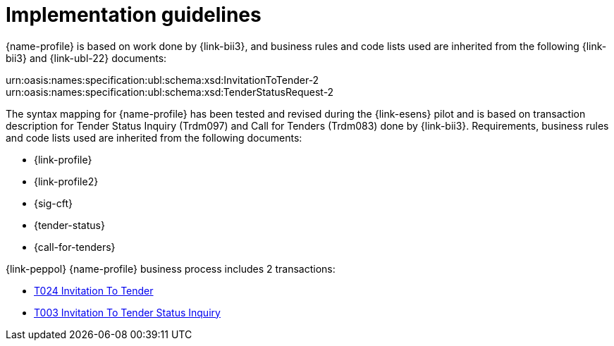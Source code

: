 = Implementation guidelines

{name-profile} is based on work done by {link-bii3}, and business rules and code lists used are inherited from the following {link-bii3} and {link-ubl-22} documents:

urn:oasis:names:specification:ubl:schema:xsd:InvitationToTender-2
urn:oasis:names:specification:ubl:schema:xsd:TenderStatusRequest-2

The syntax mapping for {name-profile} has been tested and revised during the {link-esens} pilot and is based on transaction description for Tender Status Inquiry (Trdm097) and  Call for Tenders (Trdm083) done by {link-bii3}. Requirements, business rules and code lists used are inherited from the following documents:

* {link-profile}
* {link-profile2}
* {sig-cft}
* {tender-status}
* {call-for-tenders}

{link-peppol} {name-profile} business process includes 2 transactions:

* link:../../transactions/T024/index.html[T024 Invitation To Tender]
* link:../../transactions/T003/index.html[T003 Invitation To Tender Status Inquiry]

